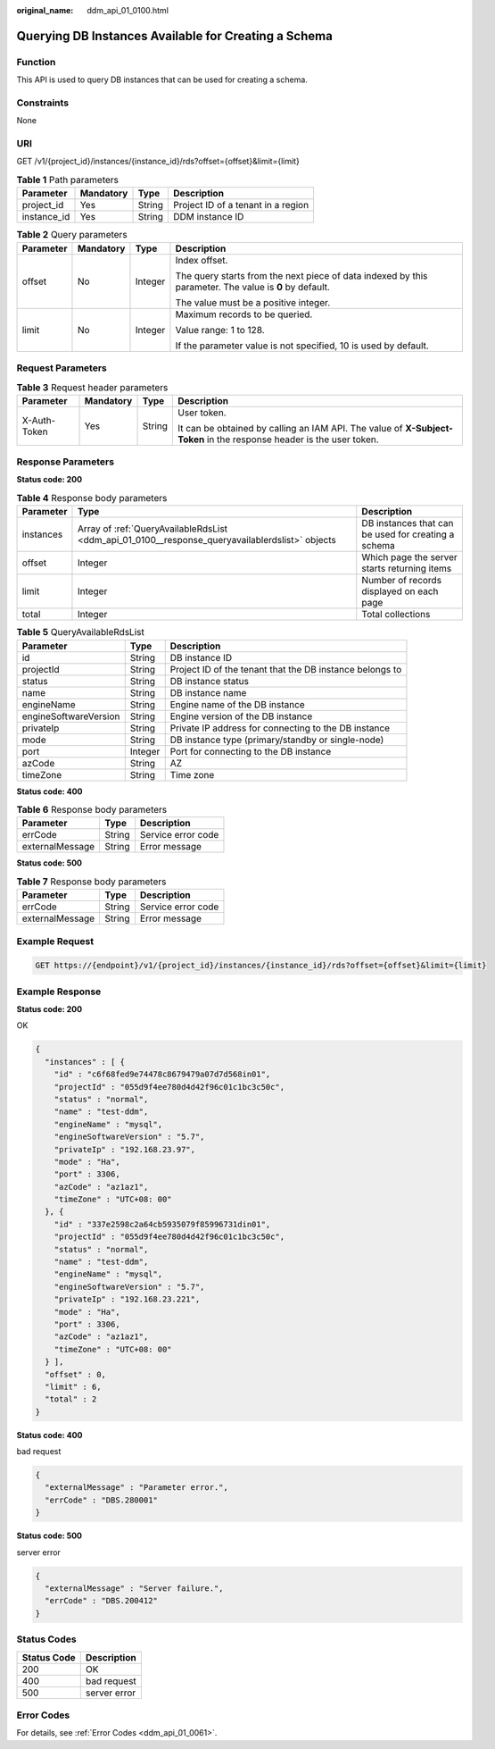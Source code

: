 :original_name: ddm_api_01_0100.html

.. _ddm_api_01_0100:

Querying DB Instances Available for Creating a Schema
=====================================================

Function
--------

This API is used to query DB instances that can be used for creating a schema.

Constraints
-----------

None

URI
---

GET /v1/{project_id}/instances/{instance_id}/rds?offset={offset}&limit={limit}

.. table:: **Table 1** Path parameters

   =========== ========= ====== ==================================
   Parameter   Mandatory Type   Description
   =========== ========= ====== ==================================
   project_id  Yes       String Project ID of a tenant in a region
   instance_id Yes       String DDM instance ID
   =========== ========= ====== ==================================

.. table:: **Table 2** Query parameters

   +-----------------+-----------------+-----------------+--------------------------------------------------------------------------------------------------------+
   | Parameter       | Mandatory       | Type            | Description                                                                                            |
   +=================+=================+=================+========================================================================================================+
   | offset          | No              | Integer         | Index offset.                                                                                          |
   |                 |                 |                 |                                                                                                        |
   |                 |                 |                 | The query starts from the next piece of data indexed by this parameter. The value is **0** by default. |
   |                 |                 |                 |                                                                                                        |
   |                 |                 |                 | The value must be a positive integer.                                                                  |
   +-----------------+-----------------+-----------------+--------------------------------------------------------------------------------------------------------+
   | limit           | No              | Integer         | Maximum records to be queried.                                                                         |
   |                 |                 |                 |                                                                                                        |
   |                 |                 |                 | Value range: 1 to 128.                                                                                 |
   |                 |                 |                 |                                                                                                        |
   |                 |                 |                 | If the parameter value is not specified, 10 is used by default.                                        |
   +-----------------+-----------------+-----------------+--------------------------------------------------------------------------------------------------------+

Request Parameters
------------------

.. table:: **Table 3** Request header parameters

   +-----------------+-----------------+-----------------+----------------------------------------------------------------------------------------------------------------------+
   | Parameter       | Mandatory       | Type            | Description                                                                                                          |
   +=================+=================+=================+======================================================================================================================+
   | X-Auth-Token    | Yes             | String          | User token.                                                                                                          |
   |                 |                 |                 |                                                                                                                      |
   |                 |                 |                 | It can be obtained by calling an IAM API. The value of **X-Subject-Token** in the response header is the user token. |
   +-----------------+-----------------+-----------------+----------------------------------------------------------------------------------------------------------------------+

Response Parameters
-------------------

**Status code: 200**

.. table:: **Table 4** Response body parameters

   +-----------+-------------------------------------------------------------------------------------------------+-----------------------------------------------------+
   | Parameter | Type                                                                                            | Description                                         |
   +===========+=================================================================================================+=====================================================+
   | instances | Array of :ref:`QueryAvailableRdsList <ddm_api_01_0100__response_queryavailablerdslist>` objects | DB instances that can be used for creating a schema |
   +-----------+-------------------------------------------------------------------------------------------------+-----------------------------------------------------+
   | offset    | Integer                                                                                         | Which page the server starts returning items        |
   +-----------+-------------------------------------------------------------------------------------------------+-----------------------------------------------------+
   | limit     | Integer                                                                                         | Number of records displayed on each page            |
   +-----------+-------------------------------------------------------------------------------------------------+-----------------------------------------------------+
   | total     | Integer                                                                                         | Total collections                                   |
   +-----------+-------------------------------------------------------------------------------------------------+-----------------------------------------------------+

.. _ddm_api_01_0100__response_queryavailablerdslist:

.. table:: **Table 5** QueryAvailableRdsList

   +-----------------------+---------+----------------------------------------------------------+
   | Parameter             | Type    | Description                                              |
   +=======================+=========+==========================================================+
   | id                    | String  | DB instance ID                                           |
   +-----------------------+---------+----------------------------------------------------------+
   | projectId             | String  | Project ID of the tenant that the DB instance belongs to |
   +-----------------------+---------+----------------------------------------------------------+
   | status                | String  | DB instance status                                       |
   +-----------------------+---------+----------------------------------------------------------+
   | name                  | String  | DB instance name                                         |
   +-----------------------+---------+----------------------------------------------------------+
   | engineName            | String  | Engine name of the DB instance                           |
   +-----------------------+---------+----------------------------------------------------------+
   | engineSoftwareVersion | String  | Engine version of the DB instance                        |
   +-----------------------+---------+----------------------------------------------------------+
   | privateIp             | String  | Private IP address for connecting to the DB instance     |
   +-----------------------+---------+----------------------------------------------------------+
   | mode                  | String  | DB instance type (primary/standby or single-node)        |
   +-----------------------+---------+----------------------------------------------------------+
   | port                  | Integer | Port for connecting to the DB instance                   |
   +-----------------------+---------+----------------------------------------------------------+
   | azCode                | String  | AZ                                                       |
   +-----------------------+---------+----------------------------------------------------------+
   | timeZone              | String  | Time zone                                                |
   +-----------------------+---------+----------------------------------------------------------+

**Status code: 400**

.. table:: **Table 6** Response body parameters

   =============== ====== ==================
   Parameter       Type   Description
   =============== ====== ==================
   errCode         String Service error code
   externalMessage String Error message
   =============== ====== ==================

**Status code: 500**

.. table:: **Table 7** Response body parameters

   =============== ====== ==================
   Parameter       Type   Description
   =============== ====== ==================
   errCode         String Service error code
   externalMessage String Error message
   =============== ====== ==================

Example Request
---------------

.. code-block:: text

   GET https://{endpoint}/v1/{project_id}/instances/{instance_id}/rds?offset={offset}&limit={limit}

Example Response
----------------

**Status code: 200**

OK

.. code-block::

   {
     "instances" : [ {
       "id" : "c6f68fed9e74478c8679479a07d7d568in01",
       "projectId" : "055d9f4ee780d4d42f96c01c1bc3c50c",
       "status" : "normal",
       "name" : "test-ddm",
       "engineName" : "mysql",
       "engineSoftwareVersion" : "5.7",
       "privateIp" : "192.168.23.97",
       "mode" : "Ha",
       "port" : 3306,
       "azCode" : "az1az1",
       "timeZone" : "UTC+08: 00"
     }, {
       "id" : "337e2598c2a64cb5935079f85996731din01",
       "projectId" : "055d9f4ee780d4d42f96c01c1bc3c50c",
       "status" : "normal",
       "name" : "test-ddm",
       "engineName" : "mysql",
       "engineSoftwareVersion" : "5.7",
       "privateIp" : "192.168.23.221",
       "mode" : "Ha",
       "port" : 3306,
       "azCode" : "az1az1",
       "timeZone" : "UTC+08: 00"
     } ],
     "offset" : 0,
     "limit" : 6,
     "total" : 2
   }

**Status code: 400**

bad request

.. code-block::

   {
     "externalMessage" : "Parameter error.",
     "errCode" : "DBS.280001"
   }

**Status code: 500**

server error

.. code-block::

   {
     "externalMessage" : "Server failure.",
     "errCode" : "DBS.200412"
   }

Status Codes
------------

=========== ============
Status Code Description
=========== ============
200         OK
400         bad request
500         server error
=========== ============

Error Codes
-----------

For details, see :ref:`Error Codes <ddm_api_01_0061>`.
